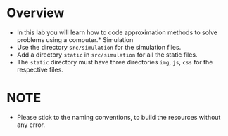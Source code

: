 * Overview
+ In this lab you will learn how to code approximation methods to solve problems using a computer.* Simulation
+ Use the directory =src/simulation= for the simulation files.
+ Add a directory =static= in =src/simulation= for all the static files.
+ The =static= directory must have three directories =img=, =js=, =css= for the respective files.
* NOTE
+ Please stick to the naming conventions, to build the resources without any error.
    